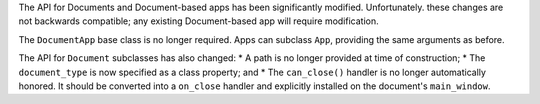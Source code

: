 The API for Documents and Document-based apps has been significantly modified. Unfortunately. these changes are not backwards compatible; any existing Document-based app will require modification.

The ``DocumentApp`` base class is no longer required. Apps can subclass ``App``, providing the same arguments as before.

The API for ``Document`` subclasses has also changed:
* A path is no longer provided at time of construction;
* The ``document_type`` is now specified as a class property; and
* The ``can_close()`` handler is no longer automatically honored. It should be converted into a ``on_close`` handler and explicitly installed on the document's ``main_window``.
